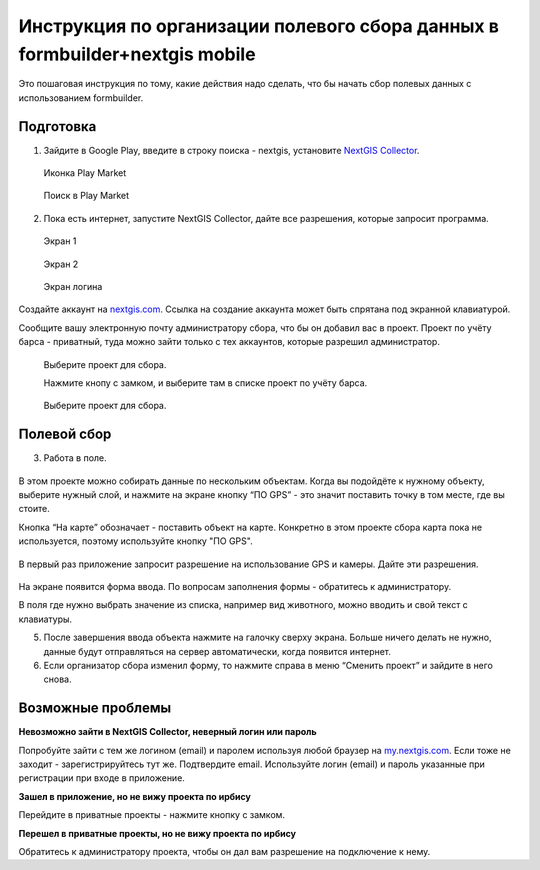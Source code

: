 .. sectionauthor:: Артём Светлов <@nextgis.ru>

.. formbuilder-mobile-howto:

Инструкция по организации полевого сбора данных в formbuilder+nextgis mobile
====================================================================

Это пошаговая инструкция по тому, какие действия надо сделать, что бы начать сбор полевых данных с использованием formbuilder.


Подготовка
----------

.. _bars_user:

1. Зайдите в Google Play, введите в строку поиска - nextgis, установите `NextGIS Collector <https://play.google.com/store/apps/details?id=com.nextgis.simple_collector>`_.
 .. figure:: _static/ng_collector_googleplay_icon.png
   :name: ng_collector_googleplay_icon
   :align: center
   
   Иконка Play Market
 
  
 .. figure:: _static/ng_collector_googleplay_search.png
   :name: ng_collector_googleplay_search
   :align: center
   :width: 10cm
   
   Поиск в Play Market
  
  
  
2. Пока есть интернет, запустите NextGIS Collector, дайте все разрешения, которые запросит программа.

  
 .. figure:: _static/ng_collector_run_screen1.png
   :name: ng_collector_run_screen1
   :align: center
   :width: 10cm
   
   Экран 1

  
 .. figure:: _static/ng_collector_run_screen2.png
   :name: ng_collector_run_screen2
   :align: center
   :width: 10cm
   
   Экран 2
   
     
 .. figure:: _static/ng_collector_run_screen3login.png
   :name: ng_collector_run_screen3login
   :align: center
   :width: 10cm
   
   Экран логина
   
Создайте аккаунт на `nextgis.com <https://my.nextgis.com>`_. Cсылка на создание аккаунта может быть спрятана под экранной клавиатурой.

Сообщите вашу электронную почту администратору сбора, что бы он добавил вас в проект. Проект по учёту барса - приватный, туда можно зайти только с тех аккаунтов, которые разрешил администратор.

 .. figure:: _static/ng_collector_run_screen4.png
   :name: ng_collector_run_screen4
   :align: center
   :width: 10cm
   
   Выберите проект для сбора.
   
   Нажмите кнопу с замком, и выберите там в списке проект по учёту барса.

 .. figure:: _static/ng_collector_run_screen5.png
   :name: ng_collector_run_screen5
   :align: center
   :width: 10cm
   
   Выберите проект для сбора.
   
   
Полевой сбор
------------
   
3. Работа в поле. 

 .. figure:: _static/ng_collector_run_screen6.png
   :name: ng_collector_run_screen6
   :align: center
   :width: 10cm
   
В этом проекте можно собирать данные по нескольким объектам. Когда вы подойдёте к нужному объекту, выберите нужный слой, и нажмите на экране кнопку “ПО GPS” - это значит поставить точку в том месте, где вы стоите. 

Кнопка “На карте” обозначает - поставить объект на карте. Конкретно в этом проекте сбора карта пока не используется, поэтому используйте кнопку "ПО GPS". 


 .. figure:: _static/ng_collector_run_screen6permission.png
   :name: ng_collector_run_screen6permission
   :align: center
   :width: 10cm
   
В первый раз приложение запросит разрешение на использование GPS и камеры. Дайте эти разрешения.


 .. figure:: _static/ng_collector_run_screen7.png
   :name: ng_collector_run_screen7
   :align: center
   :width: 10cm
   
На экране появится форма ввода. По вопросам заполнения формы - обратитесь к администратору. 

В поля где нужно выбрать значение из списка, например вид животного, можно вводить и свой текст с клавиатуры.

5. После завершения ввода объекта нажмите на галочку сверху экрана. Больше ничего делать не нужно, данные будут отправляться на сервер автоматически, когда появится интернет. 


6. Если организатор сбора изменил форму, то нажмите справа в меню “Сменить проект” и зайдите в него снова. 

Возможные проблемы
------------------

**Невозможно зайти в NextGIS Collector, неверный логин или пароль**

Попробуйте зайти с тем же логином (email) и паролем используя любой браузер на `my.nextgis.com <https://my.nextgis.com>`_. Если тоже не заходит - зарегистрируйтесь тут же. Подтвердите email. Используйте логин (email) и пароль указанные при регистрации при входе в приложение.

**Зашел в приложение, но не вижу проекта по ирбису**

Перейдите в приватные проекты - нажмите кнопку с замком.

**Перешел в приватные проекты, но не вижу проекта по ирбису**

Обратитесь к администратору проекта, чтобы он дал вам разрешение на подключение к нему.



